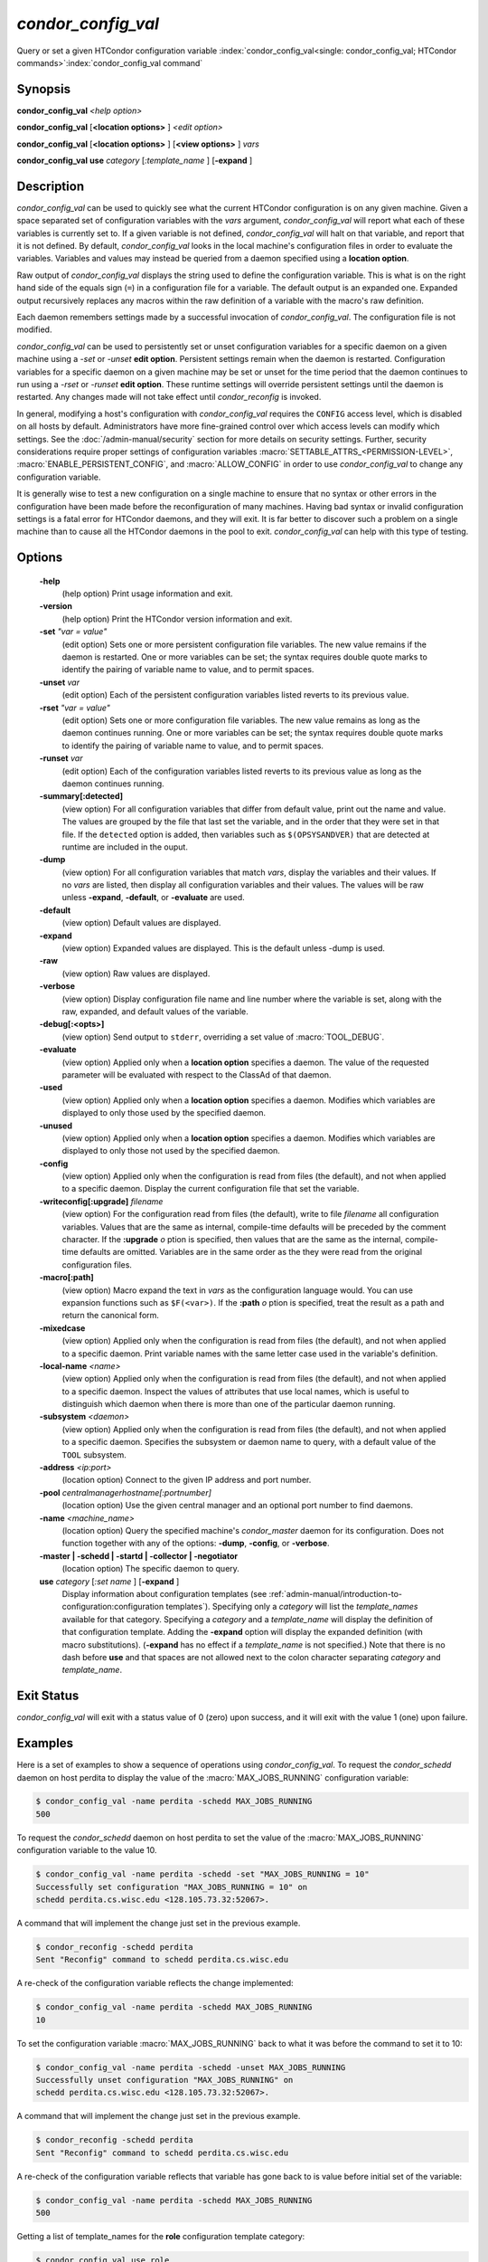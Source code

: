       

*condor_config_val*
=====================

Query or set a given HTCondor configuration variable
:index:`condor_config_val<single: condor_config_val; HTCondor commands>`\ :index:`condor_config_val command`

Synopsis
--------

**condor_config_val** *<help option>*

**condor_config_val** [**<location options>** ] *<edit option>*

**condor_config_val** [**<location options>** ] [**<view
options>** ] *vars*

**condor_config_val** **use** *category* [*:template_name* ]
[**-expand** ]

Description
-----------

*condor_config_val* can be used to quickly see what the current
HTCondor configuration is on any given machine. Given a space separated
set of configuration variables with the *vars* argument,
*condor_config_val* will report what each of these variables is
currently set to. If a given variable is not defined,
*condor_config_val* will halt on that variable, and report that it is
not defined. By default, *condor_config_val* looks in the local
machine's configuration files in order to evaluate the variables.
Variables and values may instead be queried from a daemon specified
using a **location option**.

Raw output of *condor_config_val* displays the string used to define
the configuration variable. This is what is on the right hand side of
the equals sign (``=``) in a configuration file for a variable. The
default output is an expanded one. Expanded output recursively replaces
any macros within the raw definition of a variable with the macro's raw
definition.

Each daemon remembers settings made by a successful invocation of
*condor_config_val*. The configuration file is not modified.

*condor_config_val* can be used to persistently set or unset
configuration variables for a specific daemon on a given machine using a
*-set* or *-unset* **edit option**. Persistent settings remain when the
daemon is restarted. Configuration variables for a specific daemon on a
given machine may be set or unset for the time period that the daemon
continues to run using a *-rset* or *-runset* **edit option**. These
runtime settings will override persistent settings until the daemon is
restarted. Any changes made will not take effect until
*condor_reconfig* is invoked.

In general, modifying a host's configuration with *condor_config_val*
requires the ``CONFIG`` access level, which is disabled on all hosts by
default. Administrators have more fine-grained control over which access
levels can modify which settings. See
the :doc:`/admin-manual/security` section for more details on
security settings. Further, security considerations require proper
settings of configuration variables :macro:`SETTABLE_ATTRS_<PERMISSION-LEVEL>`,
:macro:`ENABLE_PERSISTENT_CONFIG`, and :macro:`ALLOW_CONFIG`
in order to use *condor_config_val* to change any configuration variable.

It is generally wise to test a new configuration on a single machine to
ensure that no syntax or other errors in the configuration have been
made before the reconfiguration of many machines. Having bad syntax or
invalid configuration settings is a fatal error for HTCondor daemons,
and they will exit. It is far better to discover such a problem on a
single machine than to cause all the HTCondor daemons in the pool to
exit. *condor_config_val* can help with this type of testing.

Options
-------

 **-help**
    (help option) Print usage information and exit.
 **-version**
    (help option) Print the HTCondor version information and exit.
 **-set** *"var = value"*
    (edit option) Sets one or more persistent configuration file
    variables. The new value remains if the daemon is restarted. One or
    more variables can be set; the syntax requires double quote marks to
    identify the pairing of variable name to value, and to permit
    spaces.
 **-unset** *var*
    (edit option) Each of the persistent configuration variables listed
    reverts to its previous value.
 **-rset** *"var = value"*
    (edit option) Sets one or more configuration file variables. The new
    value remains as long as the daemon continues running. One or more
    variables can be set; the syntax requires double quote marks to
    identify the pairing of variable name to value, and to permit
    spaces.
 **-runset** *var*
    (edit option) Each of the configuration variables listed reverts to
    its previous value as long as the daemon continues running.
 **-summary[:detected]**
    (view option) For all configuration variables that differ from
    default value, print out the name and value. The values are grouped
    by the file that last set the variable, and in the order that they
    were set in that file. If the ``detected`` option is added, then variables
    such as ``$(OPSYSANDVER)`` that are detected at runtime are included
    in the ouput.
 **-dump**
    (view option) For all configuration variables that match *vars*,
    display the variables and their values. If no *vars* are listed,
    then display all configuration variables and their values. The
    values will be raw unless **-expand**, **-default**, or
    **-evaluate** are used.
 **-default**
    (view option) Default values are displayed.
 **-expand**
    (view option) Expanded values are displayed. This is the default
    unless -dump is used.
 **-raw**
    (view option) Raw values are displayed.
 **-verbose**
    (view option) Display configuration file name and line number where
    the variable is set, along with the raw, expanded, and default
    values of the variable.
 **-debug[:<opts>]**
    (view option) Send output to ``stderr``, overriding a set value of
    :macro:`TOOL_DEBUG`.
 **-evaluate**
    (view option) Applied only when a **location option** specifies a
    daemon. The value of the requested parameter will be evaluated with
    respect to the ClassAd of that daemon.
 **-used**
    (view option) Applied only when a **location option** specifies a
    daemon. Modifies which variables are displayed to only those used by
    the specified daemon.
 **-unused**
    (view option) Applied only when a **location option** specifies a
    daemon. Modifies which variables are displayed to only those not
    used by the specified daemon.
 **-config**
    (view option) Applied only when the configuration is read from files
    (the default), and not when applied to a specific daemon. Display
    the current configuration file that set the variable.
 **-writeconfig[:upgrade]** *filename*
    (view option) For the configuration read from files (the default),
    write to file *filename* all configuration variables. Values that
    are the same as internal, compile-time defaults will be preceded by
    the comment character. If the **:upgrade** *o* ption is
    specified, then values that are the same as the internal,
    compile-time defaults are omitted. Variables are in the same order
    as the they were read from the original configuration files.
 **-macro[:path]**
    (view option) Macro expand the text in *vars* as the configuration
    language would. You can use expansion functions such as
    ``$F(<var>)``. If the **:path** *o* ption is specified, treat the
    result as a path and return the canonical form.
 **-mixedcase**
    (view option) Applied only when the configuration is read from files
    (the default), and not when applied to a specific daemon. Print
    variable names with the same letter case used in the variable's
    definition.
 **-local-name** *<name>*
    (view option) Applied only when the configuration is read from files
    (the default), and not when applied to a specific daemon. Inspect
    the values of attributes that use local names, which is useful to
    distinguish which daemon when there is more than one of the
    particular daemon running.
 **-subsystem** *<daemon>*
    (view option) Applied only when the configuration is read from files
    (the default), and not when applied to a specific daemon. Specifies
    the subsystem or daemon name to query, with a default value of the
    ``TOOL`` subsystem.
 **-address** *<ip:port>*
    (location option) Connect to the given IP address and port number.
 **-pool** *centralmanagerhostname[:portnumber]*
    (location option) Use the given central manager and an optional port
    number to find daemons.
 **-name** *<machine_name>*
    (location option) Query the specified machine's *condor_master*
    daemon for its configuration. Does not function together with any of
    the options: **-dump**, **-config**, or **-verbose**.
 **-master | -schedd | -startd | -collector | -negotiator**
    (location option) The specific daemon to query.
 **use** *category* [*:set name* ] [**-expand** ]
    Display information about configuration templates (see
    :ref:`admin-manual/introduction-to-configuration:configuration templates`).
    Specifying only a *category* will list the *template_names*
    available for that category. Specifying a *category* and a
    *template_name* will display the definition of that configuration
    template. Adding the **-expand** option will display the expanded
    definition (with macro substitutions). (**-expand** has no effect if
    a *template_name* is not specified.) Note that there is no dash
    before **use** and that spaces are not allowed next to the colon
    character separating *category* and *template_name*.

Exit Status
-----------

*condor_config_val* will exit with a status value of 0 (zero) upon
success, and it will exit with the value 1 (one) upon failure.

Examples
--------

Here is a set of examples to show a sequence of operations using
*condor_config_val*. To request the *condor_schedd* daemon on host
perdita to display the value of the :macro:`MAX_JOBS_RUNNING` configuration
variable:

.. code-block:: console

       $ condor_config_val -name perdita -schedd MAX_JOBS_RUNNING 
       500

To request the *condor_schedd* daemon on host perdita to set the value
of the :macro:`MAX_JOBS_RUNNING` configuration variable to the value 10.

.. code-block:: console

       $ condor_config_val -name perdita -schedd -set "MAX_JOBS_RUNNING = 10" 
       Successfully set configuration "MAX_JOBS_RUNNING = 10" on 
       schedd perdita.cs.wisc.edu <128.105.73.32:52067>.

A command that will implement the change just set in the previous
example.

.. code-block:: console

       $ condor_reconfig -schedd perdita 
       Sent "Reconfig" command to schedd perdita.cs.wisc.edu

A re-check of the configuration variable reflects the change
implemented:

.. code-block:: console

       $ condor_config_val -name perdita -schedd MAX_JOBS_RUNNING 
       10

To set the configuration variable :macro:`MAX_JOBS_RUNNING` back to what it
was before the command to set it to 10:

.. code-block:: console

       $ condor_config_val -name perdita -schedd -unset MAX_JOBS_RUNNING 
       Successfully unset configuration "MAX_JOBS_RUNNING" on 
       schedd perdita.cs.wisc.edu <128.105.73.32:52067>.

A command that will implement the change just set in the previous
example.

.. code-block:: console

       $ condor_reconfig -schedd perdita 
       Sent "Reconfig" command to schedd perdita.cs.wisc.edu

A re-check of the configuration variable reflects that variable has gone
back to is value before initial set of the variable:

.. code-block:: console

       $ condor_config_val -name perdita -schedd MAX_JOBS_RUNNING 
       500

Getting a list of template_names for the **role** configuration
template category:

.. code-block:: console

       $ condor_config_val use role 
       use ROLE accepts 
         CentralManager 
         Execute 
         Personal 
         Submit

Getting the definition of **role:personal** configuration template:

.. code-block:: console

       $ condor_config_val use role:personal 
       use ROLE:Personal is 
           CONDOR_HOST=127.0.0.1 
       COLLECTOR_HOST=$(CONDOR_HOST):0 
       DAEMON_LIST=MASTER COLLECTOR NEGOTIATOR STARTD SCHEDD 
       RunBenchmarks=0

